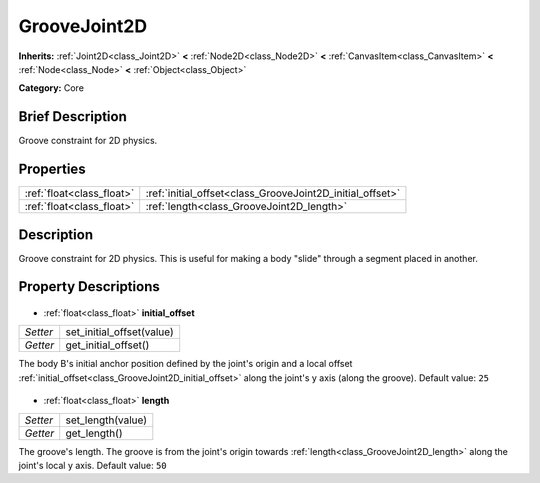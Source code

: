 .. Generated automatically by doc/tools/makerst.py in Godot's source tree.
.. DO NOT EDIT THIS FILE, but the GrooveJoint2D.xml source instead.
.. The source is found in doc/classes or modules/<name>/doc_classes.

.. _class_GrooveJoint2D:

GrooveJoint2D
=============

**Inherits:** :ref:`Joint2D<class_Joint2D>` **<** :ref:`Node2D<class_Node2D>` **<** :ref:`CanvasItem<class_CanvasItem>` **<** :ref:`Node<class_Node>` **<** :ref:`Object<class_Object>`

**Category:** Core

Brief Description
-----------------

Groove constraint for 2D physics.

Properties
----------

+---------------------------+-----------------------------------------------------------+
| :ref:`float<class_float>` | :ref:`initial_offset<class_GrooveJoint2D_initial_offset>` |
+---------------------------+-----------------------------------------------------------+
| :ref:`float<class_float>` | :ref:`length<class_GrooveJoint2D_length>`                 |
+---------------------------+-----------------------------------------------------------+

Description
-----------

Groove constraint for 2D physics. This is useful for making a body "slide" through a segment placed in another.

Property Descriptions
---------------------

  .. _class_GrooveJoint2D_initial_offset:

- :ref:`float<class_float>` **initial_offset**

+----------+---------------------------+
| *Setter* | set_initial_offset(value) |
+----------+---------------------------+
| *Getter* | get_initial_offset()      |
+----------+---------------------------+

The body B's initial anchor position defined by the joint's origin and a local offset :ref:`initial_offset<class_GrooveJoint2D_initial_offset>` along the joint's y axis (along the groove). Default value: ``25``

  .. _class_GrooveJoint2D_length:

- :ref:`float<class_float>` **length**

+----------+-------------------+
| *Setter* | set_length(value) |
+----------+-------------------+
| *Getter* | get_length()      |
+----------+-------------------+

The groove's length. The groove is from the joint's origin towards :ref:`length<class_GrooveJoint2D_length>` along the joint's local y axis. Default value: ``50``

